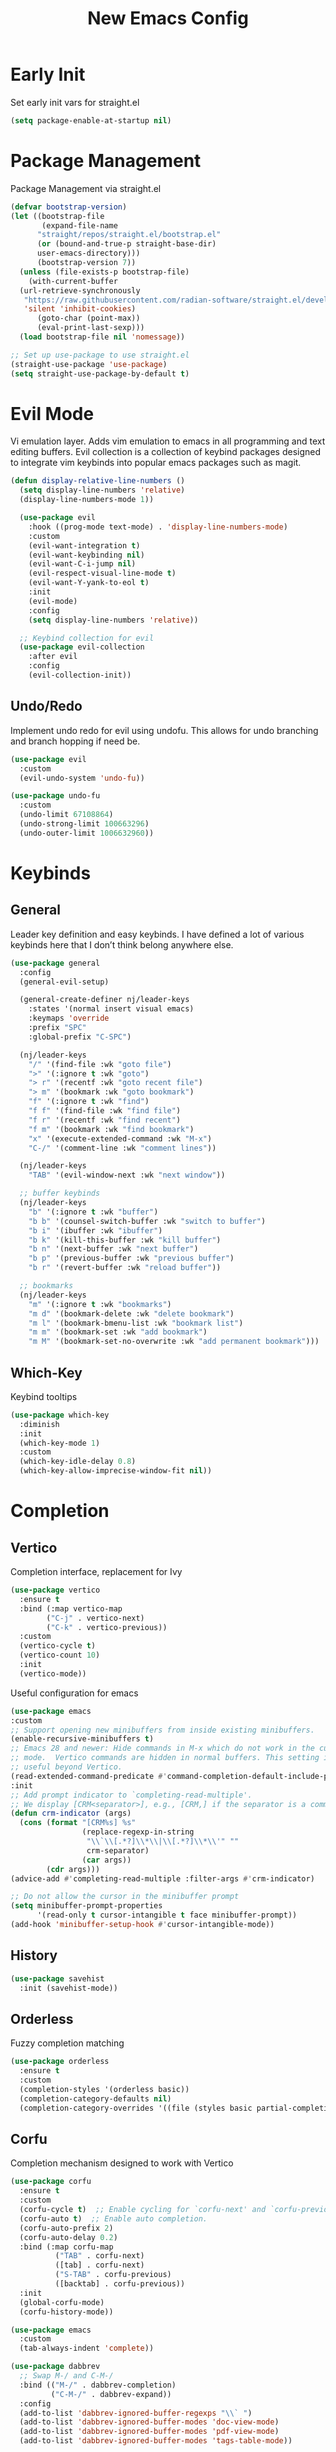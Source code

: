 #+TITLE: New Emacs Config
#+AUTO_TANGLE: t
#+PROPERTY: header-args:emacs-lisp :tangle ./init.el 

* Early Init
Set early init vars for straight.el
#+begin_src emacs-lisp :tangle ./early-init.el
(setq package-enable-at-startup nil)
#+end_src

* Package Management
Package Management via straight.el
#+begin_src emacs-lisp
  (defvar bootstrap-version)
  (let ((bootstrap-file
         (expand-file-name
      	"straight/repos/straight.el/bootstrap.el"
    	(or (bound-and-true-p straight-base-dir)
  	    user-emacs-directory)))
        (bootstrap-version 7))
    (unless (file-exists-p bootstrap-file)
      (with-current-buffer
  	(url-retrieve-synchronously
  	 "https://raw.githubusercontent.com/radian-software/straight.el/develop/install.el"
  	 'silent 'inhibit-cookies)
        (goto-char (point-max))
        (eval-print-last-sexp)))
    (load bootstrap-file nil 'nomessage))

  ;; Set up use-package to use straight.el
  (straight-use-package 'use-package)
  (setq straight-use-package-by-default t)
#+end_src


* Evil Mode
Vi emulation layer. Adds vim emulation to emacs in all programming and text editing buffers. Evil collection is a collection of keybind packages designed to integrate vim keybinds into popular emacs packages such as magit.
#+begin_src emacs-lisp
    (defun display-relative-line-numbers ()
      (setq display-line-numbers 'relative)
      (display-line-numbers-mode 1))
      
      (use-package evil
        :hook ((prog-mode text-mode) . 'display-line-numbers-mode)
        :custom
        (evil-want-integration t)
        (evil-want-keybinding nil)
        (evil-want-C-i-jump nil)
        (evil-respect-visual-line-mode t)
        (evil-want-Y-yank-to-eol t)
        :init
        (evil-mode)
        :config
        (setq display-line-numbers 'relative))

      ;; Keybind collection for evil
      (use-package evil-collection
        :after evil
        :config
        (evil-collection-init))
#+end_src

** Undo/Redo
Implement undo redo for evil using undofu. This allows for undo branching and branch hopping if need be.
#+begin_src emacs-lisp
  (use-package evil
    :custom
    (evil-undo-system 'undo-fu))

  (use-package undo-fu
    :custom
    (undo-limit 67108864)
    (undo-strong-limit 100663296)
    (undo-outer-limit 1006632960))
#+end_src


* Keybinds
** General
Leader key definition and easy keybinds. I have defined a lot of various keybinds here that I don’t think belong anywhere else.
#+begin_src emacs-lisp
  (use-package general
    :config
    (general-evil-setup)

    (general-create-definer nj/leader-keys
      :states '(normal insert visual emacs)
      :keymaps 'override
      :prefix "SPC"
      :global-prefix "C-SPC")

    (nj/leader-keys
      "/" '(find-file :wk "goto file")
      ">" '(:ignore t :wk "goto")
      "> r" '(recentf :wk "goto recent file")
      "> m" '(bookmark :wk "goto bookmark")
      "f" '(:ignore t :wk "find")
      "f f" '(find-file :wk "find file")
      "f r" '(recentf :wk "find recent")
      "f m" '(bookmark :wk "find bookmark")
      "x" '(execute-extended-command :wk "M-x")
      "C-/" '(comment-line :wk "comment lines"))

    (nj/leader-keys
      "TAB" '(evil-window-next :wk "next window"))

    ;; buffer keybinds
    (nj/leader-keys
      "b" '(:ignore t :wk "buffer")
      "b b" '(counsel-switch-buffer :wk "switch to buffer")
      "b i" '(ibuffer :wk "ibuffer")
      "b k" '(kill-this-buffer :wk "kill buffer")
      "b n" '(next-buffer :wk "next buffer")
      "b p" '(previous-buffer :wk "previous buffer")
      "b r" '(revert-buffer :wk "reload buffer"))

    ;; bookmarks
    (nj/leader-keys
      "m" '(:ignore t :wk "bookmarks")
      "m d" '(bookmark-delete :wk "delete bookmark")
      "m l" '(bookmark-bmenu-list :wk "bookmark list")
      "m m" '(bookmark-set :wk "add bookmark")
      "m M" '(bookmark-set-no-overwrite :wk "add permanent bookmark"))) 
#+end_src

** Which-Key
Keybind tooltips
#+begin_src emacs-lisp
    (use-package which-key
      :diminish
      :init
      (which-key-mode 1)
      :custom
      (which-key-idle-delay 0.8)
      (which-key-allow-imprecise-window-fit nil))
#+end_src


* Completion
** Vertico
Completion interface, replacement for Ivy
#+begin_src emacs-lisp 
  (use-package vertico
    :ensure t
    :bind (:map vertico-map
  	      ("C-j" . vertico-next)
  	      ("C-k" . vertico-previous))
    :custom
    (vertico-cycle t)
    (vertico-count 10)
    :init
    (vertico-mode))
#+end_src

Useful configuration for emacs
#+begin_src emacs-lisp
  (use-package emacs
  :custom
  ;; Support opening new minibuffers from inside existing minibuffers.
  (enable-recursive-minibuffers t)
  ;; Emacs 28 and newer: Hide commands in M-x which do not work in the current
  ;; mode.  Vertico commands are hidden in normal buffers. This setting is
  ;; useful beyond Vertico.
  (read-extended-command-predicate #'command-completion-default-include-p)
  :init
  ;; Add prompt indicator to `completing-read-multiple'.
  ;; We display [CRM<separator>], e.g., [CRM,] if the separator is a comma.
  (defun crm-indicator (args)
    (cons (format "[CRM%s] %s"
                  (replace-regexp-in-string
                   "\\`\\[.*?]\\*\\|\\[.*?]\\*\\'" ""
                   crm-separator)
                  (car args))
          (cdr args)))
  (advice-add #'completing-read-multiple :filter-args #'crm-indicator)

  ;; Do not allow the cursor in the minibuffer prompt
  (setq minibuffer-prompt-properties
        '(read-only t cursor-intangible t face minibuffer-prompt))
  (add-hook 'minibuffer-setup-hook #'cursor-intangible-mode))
#+end_src


** History
#+begin_src emacs-lisp 
  (use-package savehist
    :init (savehist-mode))
#+end_src


** Orderless
Fuzzy completion matching
#+begin_src emacs-lisp 
  (use-package orderless
    :ensure t
    :custom
    (completion-styles '(orderless basic))
    (completion-category-defaults nil)
    (completion-category-overrides '((file (styles basic partial-completion)))))
#+end_src


** Corfu
Completion mechanism designed to work with Vertico
#+begin_src emacs-lisp
  (use-package corfu
    :ensure t
    :custom
    (corfu-cycle t)  ;; Enable cycling for `corfu-next' and `corfu-previous'.
    (corfu-auto t)  ;; Enable auto completion.
    (corfu-auto-prefix 2)
    (corfu-auto-delay 0.2)
    :bind (:map corfu-map
            ("TAB" . corfu-next)
            ([tab] . corfu-next)
            ("S-TAB" . corfu-previous)
            ([backtab] . corfu-previous))
    :init
    (global-corfu-mode)
    (corfu-history-mode))

  (use-package emacs
    :custom
    (tab-always-indent 'complete))

  (use-package dabbrev
    ;; Swap M-/ and C-M-/
    :bind (("M-/" . dabbrev-completion)
           ("C-M-/" . dabbrev-expand))
    :config
    (add-to-list 'dabbrev-ignored-buffer-regexps "\\` ")
    (add-to-list 'dabbrev-ignored-buffer-modes 'doc-view-mode)
    (add-to-list 'dabbrev-ignored-buffer-modes 'pdf-view-mode)
    (add-to-list 'dabbrev-ignored-buffer-modes 'tags-table-mode))
#+end_src


** Marginalia
Allows for more information for vertico buffers
#+begin_src emacs-lisp 
  (use-package marginalia
    :after vertico
    :ensure t
    :custom 
      (marginalia-annotators '(marginalia-annotators-heavy marginalia-annotators-light nil))
    :init
    (marginalia-mode))
#+end_src


* Look and Feel
** Icons
Icon Support. Use nerd icons for maximum terminal goodness!!!
#+begin_src emacs-lisp
  (use-package nerd-icons)

  (use-package nerd-icons-completion
    :config
    (nerd-icons-completion-mode))

  (use-package nerd-icons-dired
    :hook (dired-mode . nerd-icons-dired-mode))
#+end_src

#+end_src


** Theme
Doom Theming
#+begin_src emacs-lisp
  (use-package doom-themes
    :config
    (load-theme 'doom-horizon t))

  (use-package emacs
    :init
    (menu-bar-mode -1)
    (tool-bar-mode -1)
    (scroll-bar-mode -1)
    :custom
    (inhibit-startup-message t))
#+end_src

** Dashboard
Main landing page. Works great with other packages like recentf, org agenda, and projectile. Supplies shortcuts to recent and popular files.
#+begin_src emacs-lisp
  (use-package dashboard
    :ensure t
    :config
    (dashboard-setup-startup-hook)
    :custom
    (initial-buffer-choice (lambda () (get-buffer-create dashboard-buffer-name))) ;; open dashboard for emacs clients
    (dashboard-center-content t)
    (dashboard-vertically-center-content t)
    (dashboard-items '((recents . 8)
  		     (bookmarks . 5)
  		     (projects . 5)
  		     (agenda . 5)))
    (dashboard-navigation-cycle t) ;; cycle through nav headers
    ;; dashboard icons
    (dashboard-display-icons-p t)
    (dashboard-icon-type 'nerd-icons)
    (dashboard-set-heading-icons t)
    (dashboard-set-file-icons t)
    (dashboard-projects-backend 'projectile)
    )
#+end_src

** Doom Modeline
Better looking modeline. The modeline is the bottom bar of emacs and really determines the look and feel of your Emacs setup. There is also a powerline port that is popular as well.
#+begin_src emacs-lisp
    (use-package doom-modeline
      :init
      (doom-modeline-mode 1))
#+end_src

** Font Config
Font config. I am using Fira Code mostly for ligature support, but I recently discovered that there is no italic variant of the font to apply to comments. Standard ligature.el setup here as well.
#+begin_src emacs-lisp
  (use-package emacs
    :config
    (set-face-attribute 'default nil :font "FiraCode Nerd Font" :height 120))

  ;; ligature support
  (use-package ligature
    :config  ;; Enable the "www" ligature in every possible major mode
    (ligature-set-ligatures 't '("www"))
    ;; Enable all Cascadia Code ligatures in programming modes
    (ligature-set-ligatures 'prog-mode '("|||>" "<|||" "<==>" "<!--" "####" "~~>" "***" "||=" "||>"
                                       ":::" "::=" "=:=" "===" "==>" "=!=" "=>>" "=<<" "=/=" "!=="
                                       "!!." ">=>" ">>=" ">>>" ">>-" ">->" "->>" "-->" "---" "-<<"
                                       "<~~" "<~>" "<*>" "<||" "<|>" "<$>" "<==" "<=>" "<=<" "<->"
                                       "<--" "<-<" "<<=" "<<-" "<<<" "<+>" "</>" "###" "#_(" "..<"
                                       "..." "+++" "/==" "///" "_|_" "www" "&&" "^=" "~~" "~@" "~="
                                       "~>" "~-" "**" "*>" "*/" "||" "|}" "|]" "|=" "|>" "|-" "{|"
                                       "[|" "]#" "::" ":=" ":>" ":<" "$>" "==" "=>" "!=" "!!" ">:"
                                       ">=" ">>" ">-" "-~" "-|" "->" "--" "-<" "<~" "<*" "<|" "<:"
                                       "<$" "<=" "<>" "<-" "<<" "<+" "</" "#{" "#[" "#:" "#=" "#!"
                                       "##" "#(" "#?" "#_" "%%" ".=" ".-" ".." ".?" "+>" "++" "?:"
                                       "?=" "?." "??" ";;" "/*" "/=" "/>" "//" "__" "~~" "(*" "*)"
                                       "\\\\" "://"))
    (global-ligature-mode))
#+end_src


** Rainbow Delimiters
Applies rainbow effect to delimiters and groups to sort out nesting errors. This is especially useful when working in lisp-like languages.
#+begin_src emacs-lisp
  (use-package rainbow-delimiters
    :hook (prog-mode . rainbow-delimiters-mode))
#+end_src


* Organization
#+begin_src emacs-lisp
  (use-package recentf
    :init
  	(recentf-mode 1))
#+end_src


* Misc
#+begin_src emacs-lisp
  (use-package emacs
    :config
    (save-place-mode 1)
    (global-auto-revert-mode 1) ;; Revert buffers if file is edited outside of emacs instance
    :custom
    (backup-directory-alist `(("." . "~/.temp"))
          backup-by-copying t))
#+end_src


* Development
** Magit
Git wrapper/client/porcelain for Emacs. Works great with evil-collection.
#+begin_src emacs-lisp
  (use-package magit
    :config
    (nj/leader-keys
      "g" '(:ignore t :wk "git")
      "g s" '(magit-status :wk "magit status")))
#+end_src


** Projectile
Tool for project management. Used to grep projects, find files in projects, and much more. I am only scratching the surface here.
#+begin_src emacs-lisp
  (use-package project) ;; needed for fix with eglot
    
  (use-package projectile
    :diminish
    :config (projectile-mode 1)
    (nj/leader-keys ;; keybinds
      "p" '(projectile-command-map :wk "projectile"))
    (setq projectile-project-search-path '("~/projects/")))
#+end_src


** Tree-Sitter
Excellent tool for parsing grammars. Built into emacs, used for syntax highlighting and extensible language modes.
#+begin_src emacs-lisp
  (use-package tree-sitter
    :ensure t
    :hook
    (tree-sitter-after-on-hook . tree-sitter-hl-mode)
    :init
    (global-tree-sitter-mode))
  ;; install langs
  (use-package tree-sitter-langs
    :ensure t)
#+end_src


** Tweaks
#+begin_src emacs-lisp
  (use-package emacs
    :hook
    (prog-mode . electric-pair-mode)
    (prog-mode . electric-quote-mode))
#+end_src

** Languages
*** EMCA
Mostly typescript, use treesitter and deno
#+begin_src emacs-lisp
  (use-package tree-sitter
    :mode
    ("\\.ts\\'" . typescript-ts-mode)
    ("\\.tsx\\'" . tsx-ts-mode)
    ("\\.js\\'" . js-ts-mode)
    ("\\.jsx\\'" . tsx-ts-mode))

  (use-package eglot
    :hook
    (tsx-ts-mode . eglot-ensure)
    (typescript-ts-mode . eglot-ensure))
#+end_src

*** Nix
Use nix tree sitter mode, as well as setup nil, a Language Server for Nix.
#+begin_src emacs-lisp
  (use-package nix-ts-mode
    :mode "\\.nix\\'")

  (use-package eglot
    :config
    (add-to-list 'eglot-server-programs '(nix-ts-mode . ("nil")))
    :hook
    (nix-ts-mode . eglot-ensure))
#+end_src


** Formating
Alpheleia is a package designed to hook into multiple code formating tools such as Prettier. It executes bash scripts to launch the formatters, so make sure they are properly installed and in the PATH.
#+begin_src emacs-lisp
  (use-package apheleia
    :init
    (setq-default indent-tabs-mode nil)
    (apheleia-global-mode +1))
#+end_src


* Org Mode
The ever powerful
#+begin_src emacs-lisp
  (use-package org
    :config
    (require 'org-tempo)
    (nj/leader-keys
      "o" '(:ignore t :wk "org")
      "o e" '(org-edit-special :wk "edit")))
#+end_src

** Agenda
Org agenda provides a quick and extensible way to view your scheduled task. It can be configured with custom commands or even extended via a query language like org-ql. Tagging comes in useful here.
#+begin_src emacs-lisp
  (defun org-set-agenda-files-recursively (dirs)
    "Set org agenda files recursively from a list of DIRS."
    (setq org-agenda-files
          (apply 'append ;; make resulting lists of lists into one list
                 (mapcar (lambda (dir) ;; map input list of dirs
                           (directory-files-recursively dir "\.org$"))
                         dirs))))

  (use-package org
    :config
    (nj/leader-keys
      "o a" '(org-agenda :wk "agenda"))
    (org-set-agenda-files-recursively '("~/projects/" "~/org/"))
    :custom
    (org-agenda-custom-commands
     '(("p" "Planning"
        ((tags-todo "+@planning"
                    ((org-agenda-overriding-header "Planning Tasks")))
         (tags-todo "-{.*}"
                    ((org-agenda-overriding-header "Untagged Tasks")))))

       ("i" "Inbox"
        ((todo ""
               ((org-agenda-files '("~/org/inbox.org"))
                (org-agenda-overriding-header "Unprocessed Inbox Items"))))))))
#+end_src


** Captures
Captures provide an easy way of intelligently capturing thoughts, tasks, references, and more. Custom capture templates are an awesome way to leverage org, you can find plenty of examples on the Org Mode Wiki.
#+begin_src emacs-lisp
  (use-package org
    :config
    (nj/leader-keys
      "o c" '(org-capture :wk "capture"))
    :custom
    (org-capture-templates
     '(("t" "Todo" entry
        (file "~/org/inbox.org")
        "* TODO %?"))))
#+end_src

** Refile
Refiling allows easy migration of any Org item to a specific header.
I wanted to maintain the default refile functionality while also adding functionality to quickly categorize inbox tasks, so I set up some simple functions to set the refile targets accordingly.
#+begin_src emacs-lisp
  (defun org-refile-in-file ()
    "Refile item inside current org file"
    (interactive)
    (setq org-refile-targets nil)
    (org-refile))

  (defun org-refile-in-agenda ()
    "Refile item inside org agenda file"
    (interactive)
    (setq org-refile-targets '((org-agenda-files :maxlevel . 3)))
    (org-refile))

  (use-package org
    :config
    (nj/leader-keys
      "o r f" '(org-refile-in-file :wk "refile in file")
      "o r a" '(org-refile-in-agenda :wk "refile in agenda file")))
#+end_src

** Tags
Tags are a great way to sort headings, but more applicably todos, by type to quickly poll for them in an agenda view. Common tags can be a defined and easily applied on any Org Item by using org-set-tag-command anf the defined hotkey.
#+begin_src emacs-lisp
  (use-package org
    :config
    (nj/leader-keys
      "o q" '(org-set-tag-command :wk "set tags"))
    :custom
    (org-tag-alist
     '(
       ;; Settings
       ("@home" . "?H")
       ("@work" ."?W")
       ("@car" . "?A")

       ;; Devices
       ("@computer" . "?C")
       ("@phone" . "?P")
       ("@server" . "?S")

       ;; Task Types
       ("@planning" . "?p")
       ("@development" . "?d")
       ("@errands" . "?r")
       ("@service" . "?s")
       ("@creative" . "?c"))))
#+end_src


** Auto Tangle
Allows for any literate programming projects to auto tangle all source blocks on save.
To have an org mode buffer tangle at save, you must define auto_tangle: t in the header args. This can come back to bite you, as sometimes saving my commit a mistake unknowingly.
#+begin_src emacs-lisp
  (use-package org-auto-tangle
    :defer t
    :hook (org-mode . org-auto-tangle-mode))
#+end_src


** Bullets
Replace standard * headers with defined unicode bullets
#+begin_src emacs-lisp
  (use-package org-bullets
    :hook (org-mode . org-bullets-mode)
    :custom
    (org-bullets-bullet-list '("◉" "○" "●" "○" "●" "○" "●")))
#+end_src

